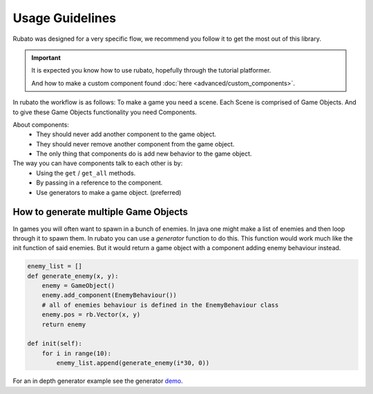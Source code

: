 ##########################
Usage Guidelines
##########################

Rubato was designed for a very specific flow, we recommend you follow it to get the most out of this library.

.. important::

    It is expected you know how to use rubato, hopefully through the tutorial platformer.

    And how to make a custom component found :doc:`here <advanced/custom_components>`.


In rubato the workflow is as follows:
To make a game you need a scene.
Each Scene is comprised of Game Objects.
And to give these Game Objects functionality you need Components.

About components:
 * They should never add another component to the game object.
 * They should never remove another component from the game object.
 * The only thing that components do is add new behavior to the game object.

The way you can have components talk to each other is by:
 * Using the ``get`` / ``get_all`` methods.
 * By passing in a reference to the component.
 * Use generators to make a game object. (preferred)

How to generate multiple Game Objects
*************************************

In games you will often want to spawn in a bunch of enemies. In java one might make a list of
enemies and then loop through it to spawn them.
In rubato you can use a `generator` function to do this.
This function would work much like the init function of said enemies. But it would return a
game object with a component adding enemy behaviour instead.


.. code-block:: python

    enemy_list = []
    def generate_enemy(x, y):
        enemy = GameObject()
        enemy.add_component(EnemyBehaviour())
        # all of enemies behaviour is defined in the EnemyBehaviour class
        enemy.pos = rb.Vector(x, y)
        return enemy

    def init(self):
        for i in range(10):
            enemy_list.append(generate_enemy(i*30, 0))


For an in depth generator example see the generator `demo <https://github.com/rubatopy/rubato/tree/main/demo/custom_components.py>`__.
